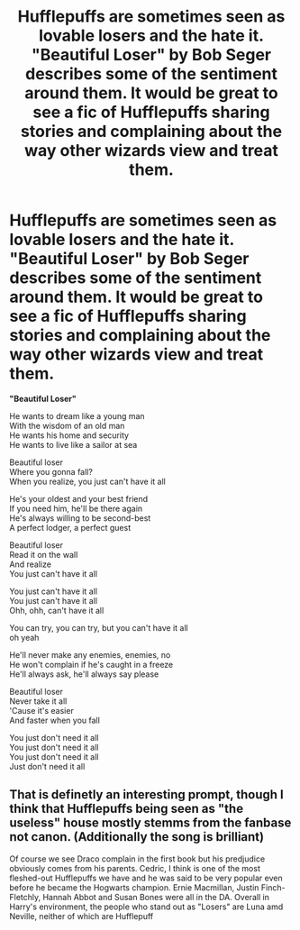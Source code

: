 #+TITLE: Hufflepuffs are sometimes seen as lovable losers and the hate it. "Beautiful Loser" by Bob Seger describes some of the sentiment around them. It would be great to see a fic of Hufflepuffs sharing stories and complaining about the way other wizards view and treat them.

* Hufflepuffs are sometimes seen as lovable losers and the hate it. "Beautiful Loser" by Bob Seger describes some of the sentiment around them. It would be great to see a fic of Hufflepuffs sharing stories and complaining about the way other wizards view and treat them.
:PROPERTIES:
:Author: A2groundhog
:Score: 1
:DateUnix: 1619394139.0
:DateShort: 2021-Apr-26
:FlairText: Discussion / Prompt
:END:
*"Beautiful Loser"*

He wants to dream like a young man\\
With the wisdom of an old man\\
He wants his home and security\\
He wants to live like a sailor at sea

Beautiful loser\\
Where you gonna fall?\\
When you realize, you just can't have it all

He's your oldest and your best friend\\
If you need him, he'll be there again\\
He's always willing to be second-best\\
A perfect lodger, a perfect guest

Beautiful loser\\
Read it on the wall\\
And realize\\
You just can't have it all

You just can't have it all\\
You just can't have it all\\
Ohh, ohh, can't have it all

You can try, you can try, but you can't have it all\\
oh yeah

He'll never make any enemies, enemies, no\\
He won't complain if he's caught in a freeze\\
He'll always ask, he'll always say please

Beautiful loser\\
Never take it all\\
'Cause it's easier\\
And faster when you fall

You just don't need it all\\
You just don't need it all\\
You just don't need it all\\
Just don't need it all


** That is definetly an interesting prompt, though I think that Hufflepuffs being seen as "the useless" house mostly stemms from the fanbase not canon. (Additionally the song is brilliant)

Of course we see Draco complain in the first book but his predjudice obviously comes from his parents. Cedric, I think is one of the most fleshed-out Hufflepuffs we have and he was said to be very popular even before he became the Hogwarts champion. Ernie Macmillan, Justin Finch-Fletchly, Hannah Abbot and Susan Bones were all in the DA. Overall in Harry's environment, the people who stand out as "Losers" are Luna amd Neville, neither of which are Hufflepuff
:PROPERTIES:
:Author: Quine_
:Score: 1
:DateUnix: 1619431911.0
:DateShort: 2021-Apr-26
:END:
